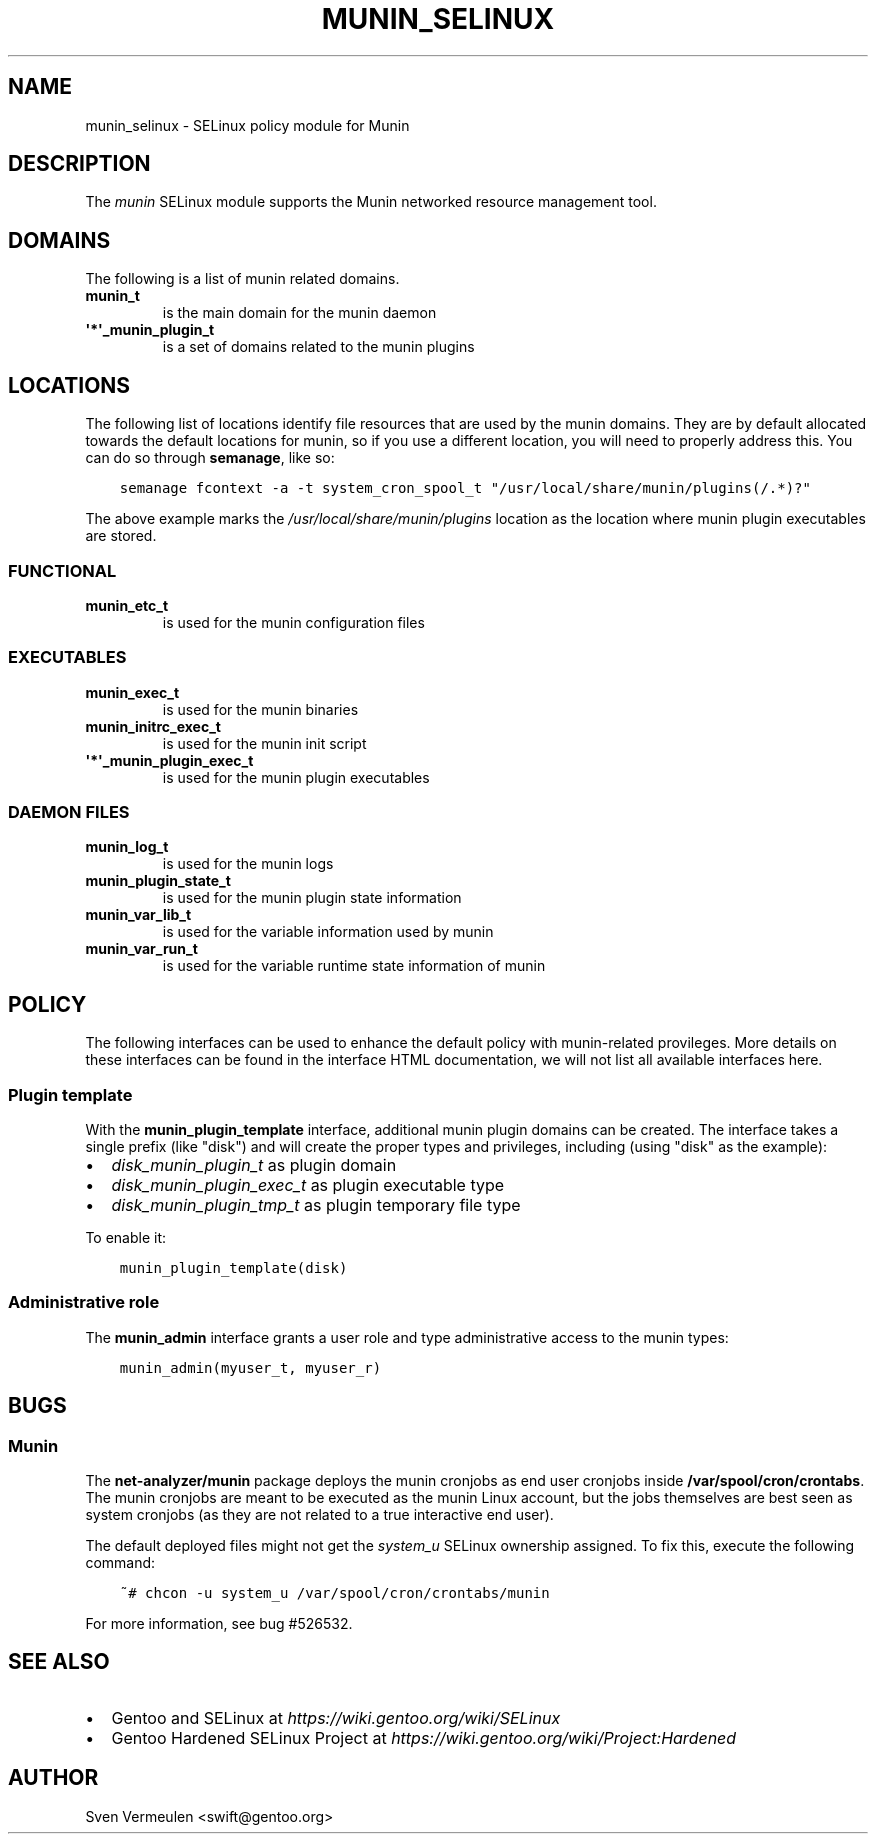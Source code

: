 .\" Man page generated from reStructuredText.
.
.TH MUNIN_SELINUX 8 "2014-11-11" "" "SELinux"
.SH NAME
munin_selinux \- SELinux policy module for Munin
.
.nr rst2man-indent-level 0
.
.de1 rstReportMargin
\\$1 \\n[an-margin]
level \\n[rst2man-indent-level]
level margin: \\n[rst2man-indent\\n[rst2man-indent-level]]
-
\\n[rst2man-indent0]
\\n[rst2man-indent1]
\\n[rst2man-indent2]
..
.de1 INDENT
.\" .rstReportMargin pre:
. RS \\$1
. nr rst2man-indent\\n[rst2man-indent-level] \\n[an-margin]
. nr rst2man-indent-level +1
.\" .rstReportMargin post:
..
.de UNINDENT
. RE
.\" indent \\n[an-margin]
.\" old: \\n[rst2man-indent\\n[rst2man-indent-level]]
.nr rst2man-indent-level -1
.\" new: \\n[rst2man-indent\\n[rst2man-indent-level]]
.in \\n[rst2man-indent\\n[rst2man-indent-level]]u
..
.SH DESCRIPTION
.sp
The \fImunin\fP SELinux module supports the Munin networked resource management
tool.
.SH DOMAINS
.sp
The following is a list of munin related domains.
.INDENT 0.0
.TP
.B munin_t
is the main domain for the munin daemon
.TP
.B \(aq*\(aq_munin_plugin_t
is a set of domains related to the munin plugins
.UNINDENT
.SH LOCATIONS
.sp
The following list of locations identify file resources that are used by the
munin domains. They are by default allocated towards the default locations for
munin, so if you use a different location, you will need to properly address
this. You can do so through \fBsemanage\fP, like so:
.INDENT 0.0
.INDENT 3.5
.sp
.nf
.ft C
semanage fcontext \-a \-t system_cron_spool_t "/usr/local/share/munin/plugins(/.*)?"
.ft P
.fi
.UNINDENT
.UNINDENT
.sp
The above example marks the \fI/usr/local/share/munin/plugins\fP location as the location where
munin plugin executables are stored.
.SS FUNCTIONAL
.INDENT 0.0
.TP
.B munin_etc_t
is used for the munin configuration files
.UNINDENT
.SS EXECUTABLES
.INDENT 0.0
.TP
.B munin_exec_t
is used for the munin binaries
.TP
.B munin_initrc_exec_t
is used for the munin init script
.TP
.B \(aq*\(aq_munin_plugin_exec_t
is used for the munin plugin executables
.UNINDENT
.SS DAEMON FILES
.INDENT 0.0
.TP
.B munin_log_t
is used for the munin logs
.TP
.B munin_plugin_state_t
is used for the munin plugin state information
.TP
.B munin_var_lib_t
is used for the variable information used by munin
.TP
.B munin_var_run_t
is used for the variable runtime state information of munin
.UNINDENT
.SH POLICY
.sp
The following interfaces can be used to enhance the default policy with
munin\-related provileges. More details on these interfaces can be found in the
interface HTML documentation, we will not list all available interfaces here.
.SS Plugin template
.sp
With the \fBmunin_plugin_template\fP interface, additional munin plugin domains
can be created. The interface takes a single prefix (like "disk") and will create
the proper types and privileges, including (using "disk" as the example):
.INDENT 0.0
.IP \(bu 2
\fIdisk_munin_plugin_t\fP as plugin domain
.IP \(bu 2
\fIdisk_munin_plugin_exec_t\fP as plugin executable type
.IP \(bu 2
\fIdisk_munin_plugin_tmp_t\fP as plugin temporary file type
.UNINDENT
.sp
To enable it:
.INDENT 0.0
.INDENT 3.5
.sp
.nf
.ft C
munin_plugin_template(disk)
.ft P
.fi
.UNINDENT
.UNINDENT
.SS Administrative role
.sp
The \fBmunin_admin\fP interface grants a user role and type administrative access
to the munin types:
.INDENT 0.0
.INDENT 3.5
.sp
.nf
.ft C
munin_admin(myuser_t, myuser_r)
.ft P
.fi
.UNINDENT
.UNINDENT
.SH BUGS
.SS Munin
.sp
The \fBnet\-analyzer/munin\fP package deploys the munin cronjobs as end user
cronjobs inside \fB/var/spool/cron/crontabs\fP\&. The munin cronjobs are meant to
be executed as the munin Linux account, but the jobs themselves are best seen
as system cronjobs (as they are not related to a true interactive end user).
.sp
The default deployed files might not get the \fIsystem_u\fP SELinux ownership
assigned. To fix this, execute the following command:
.INDENT 0.0
.INDENT 3.5
.sp
.nf
.ft C
~# chcon \-u system_u /var/spool/cron/crontabs/munin
.ft P
.fi
.UNINDENT
.UNINDENT
.sp
For more information, see bug #526532.
.SH SEE ALSO
.INDENT 0.0
.IP \(bu 2
Gentoo and SELinux at \fI\%https://wiki.gentoo.org/wiki/SELinux\fP
.IP \(bu 2
Gentoo Hardened SELinux Project at
\fI\%https://wiki.gentoo.org/wiki/Project:Hardened\fP
.UNINDENT
.SH AUTHOR
Sven Vermeulen <swift@gentoo.org>
.\" Generated by docutils manpage writer.
.
